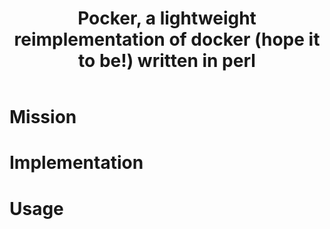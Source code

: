 #+TITLE: Pocker, a lightweight reimplementation of docker (hope it to be!) written in perl
* Mission
* Implementation
* Usage
